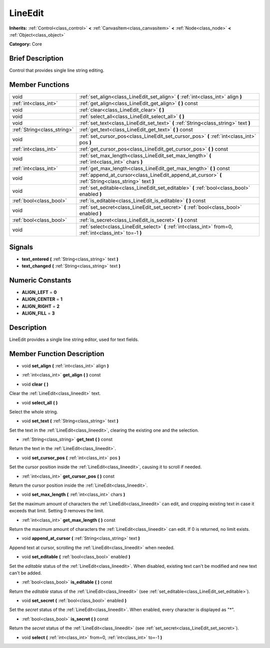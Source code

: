 .. Generated automatically by doc/tools/makerst.py in Godot's source tree.
.. DO NOT EDIT THIS FILE, but the doc/base/classes.xml source instead.

.. _class_LineEdit:

LineEdit
========

**Inherits:** :ref:`Control<class_control>` **<** :ref:`CanvasItem<class_canvasitem>` **<** :ref:`Node<class_node>` **<** :ref:`Object<class_object>`

**Category:** Core

Brief Description
-----------------

Control that provides single line string editing.

Member Functions
----------------

+------------------------------+--------------------------------------------------------------------------------------------------------------+
| void                         | :ref:`set_align<class_LineEdit_set_align>`  **(** :ref:`int<class_int>` align  **)**                         |
+------------------------------+--------------------------------------------------------------------------------------------------------------+
| :ref:`int<class_int>`        | :ref:`get_align<class_LineEdit_get_align>`  **(** **)** const                                                |
+------------------------------+--------------------------------------------------------------------------------------------------------------+
| void                         | :ref:`clear<class_LineEdit_clear>`  **(** **)**                                                              |
+------------------------------+--------------------------------------------------------------------------------------------------------------+
| void                         | :ref:`select_all<class_LineEdit_select_all>`  **(** **)**                                                    |
+------------------------------+--------------------------------------------------------------------------------------------------------------+
| void                         | :ref:`set_text<class_LineEdit_set_text>`  **(** :ref:`String<class_string>` text  **)**                      |
+------------------------------+--------------------------------------------------------------------------------------------------------------+
| :ref:`String<class_string>`  | :ref:`get_text<class_LineEdit_get_text>`  **(** **)** const                                                  |
+------------------------------+--------------------------------------------------------------------------------------------------------------+
| void                         | :ref:`set_cursor_pos<class_LineEdit_set_cursor_pos>`  **(** :ref:`int<class_int>` pos  **)**                 |
+------------------------------+--------------------------------------------------------------------------------------------------------------+
| :ref:`int<class_int>`        | :ref:`get_cursor_pos<class_LineEdit_get_cursor_pos>`  **(** **)** const                                      |
+------------------------------+--------------------------------------------------------------------------------------------------------------+
| void                         | :ref:`set_max_length<class_LineEdit_set_max_length>`  **(** :ref:`int<class_int>` chars  **)**               |
+------------------------------+--------------------------------------------------------------------------------------------------------------+
| :ref:`int<class_int>`        | :ref:`get_max_length<class_LineEdit_get_max_length>`  **(** **)** const                                      |
+------------------------------+--------------------------------------------------------------------------------------------------------------+
| void                         | :ref:`append_at_cursor<class_LineEdit_append_at_cursor>`  **(** :ref:`String<class_string>` text  **)**      |
+------------------------------+--------------------------------------------------------------------------------------------------------------+
| void                         | :ref:`set_editable<class_LineEdit_set_editable>`  **(** :ref:`bool<class_bool>` enabled  **)**               |
+------------------------------+--------------------------------------------------------------------------------------------------------------+
| :ref:`bool<class_bool>`      | :ref:`is_editable<class_LineEdit_is_editable>`  **(** **)** const                                            |
+------------------------------+--------------------------------------------------------------------------------------------------------------+
| void                         | :ref:`set_secret<class_LineEdit_set_secret>`  **(** :ref:`bool<class_bool>` enabled  **)**                   |
+------------------------------+--------------------------------------------------------------------------------------------------------------+
| :ref:`bool<class_bool>`      | :ref:`is_secret<class_LineEdit_is_secret>`  **(** **)** const                                                |
+------------------------------+--------------------------------------------------------------------------------------------------------------+
| void                         | :ref:`select<class_LineEdit_select>`  **(** :ref:`int<class_int>` from=0, :ref:`int<class_int>` to=-1  **)** |
+------------------------------+--------------------------------------------------------------------------------------------------------------+

Signals
-------

-  **text_entered**  **(** :ref:`String<class_string>` text  **)**
-  **text_changed**  **(** :ref:`String<class_string>` text  **)**

Numeric Constants
-----------------

- **ALIGN_LEFT** = **0**
- **ALIGN_CENTER** = **1**
- **ALIGN_RIGHT** = **2**
- **ALIGN_FILL** = **3**

Description
-----------

LineEdit provides a single line string editor, used for text fields.

Member Function Description
---------------------------

.. _class_LineEdit_set_align:

- void  **set_align**  **(** :ref:`int<class_int>` align  **)**

.. _class_LineEdit_get_align:

- :ref:`int<class_int>`  **get_align**  **(** **)** const

.. _class_LineEdit_clear:

- void  **clear**  **(** **)**

Clear the :ref:`LineEdit<class_lineedit>` text.

.. _class_LineEdit_select_all:

- void  **select_all**  **(** **)**

Select the whole string.

.. _class_LineEdit_set_text:

- void  **set_text**  **(** :ref:`String<class_string>` text  **)**

Set the text in the :ref:`LineEdit<class_lineedit>`, clearing the existing one and the selection.

.. _class_LineEdit_get_text:

- :ref:`String<class_string>`  **get_text**  **(** **)** const

Return the text in the :ref:`LineEdit<class_lineedit>`.

.. _class_LineEdit_set_cursor_pos:

- void  **set_cursor_pos**  **(** :ref:`int<class_int>` pos  **)**

Set the cursor position inside the :ref:`LineEdit<class_lineedit>`, causing it to scroll if needed.

.. _class_LineEdit_get_cursor_pos:

- :ref:`int<class_int>`  **get_cursor_pos**  **(** **)** const

Return the cursor position inside the :ref:`LineEdit<class_lineedit>`.

.. _class_LineEdit_set_max_length:

- void  **set_max_length**  **(** :ref:`int<class_int>` chars  **)**

Set the maximum amount of characters the :ref:`LineEdit<class_lineedit>` can edit, and cropping existing text in case it exceeds that limit. Setting 0 removes the limit.

.. _class_LineEdit_get_max_length:

- :ref:`int<class_int>`  **get_max_length**  **(** **)** const

Return the maximum amount of characters the :ref:`LineEdit<class_lineedit>` can edit. If 0 is returned, no limit exists.

.. _class_LineEdit_append_at_cursor:

- void  **append_at_cursor**  **(** :ref:`String<class_string>` text  **)**

Append text at cursor, scrolling the :ref:`LineEdit<class_lineedit>` when needed.

.. _class_LineEdit_set_editable:

- void  **set_editable**  **(** :ref:`bool<class_bool>` enabled  **)**

Set the *editable* status of the :ref:`LineEdit<class_lineedit>`. When disabled, existing text can't be modified and new text can't be added.

.. _class_LineEdit_is_editable:

- :ref:`bool<class_bool>`  **is_editable**  **(** **)** const

Return the *editable* status of the :ref:`LineEdit<class_lineedit>` (see :ref:`set_editable<class_LineEdit_set_editable>`).

.. _class_LineEdit_set_secret:

- void  **set_secret**  **(** :ref:`bool<class_bool>` enabled  **)**

Set the *secret* status of the :ref:`LineEdit<class_lineedit>`. When enabled, every character is displayed as "\*".

.. _class_LineEdit_is_secret:

- :ref:`bool<class_bool>`  **is_secret**  **(** **)** const

Return the *secret* status of the :ref:`LineEdit<class_lineedit>` (see :ref:`set_secret<class_LineEdit_set_secret>`).

.. _class_LineEdit_select:

- void  **select**  **(** :ref:`int<class_int>` from=0, :ref:`int<class_int>` to=-1  **)**


